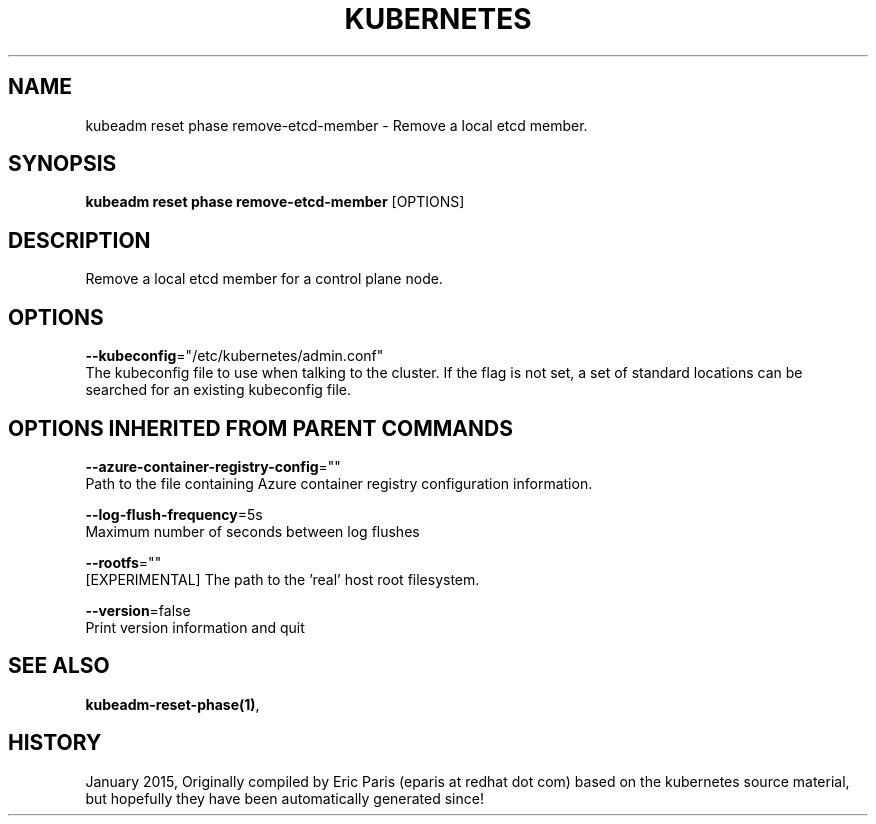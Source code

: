 .TH "KUBERNETES" "1" " kubernetes User Manuals" "Eric Paris" "Jan 2015" 
.nh
.ad l


.SH NAME
.PP
kubeadm reset phase remove\-etcd\-member \- Remove a local etcd member.


.SH SYNOPSIS
.PP
\fBkubeadm reset phase remove\-etcd\-member\fP [OPTIONS]


.SH DESCRIPTION
.PP
Remove a local etcd member for a control plane node.


.SH OPTIONS
.PP
\fB\-\-kubeconfig\fP="/etc/kubernetes/admin.conf"
    The kubeconfig file to use when talking to the cluster. If the flag is not set, a set of standard locations can be searched for an existing kubeconfig file.


.SH OPTIONS INHERITED FROM PARENT COMMANDS
.PP
\fB\-\-azure\-container\-registry\-config\fP=""
    Path to the file containing Azure container registry configuration information.

.PP
\fB\-\-log\-flush\-frequency\fP=5s
    Maximum number of seconds between log flushes

.PP
\fB\-\-rootfs\fP=""
    [EXPERIMENTAL] The path to the 'real' host root filesystem.

.PP
\fB\-\-version\fP=false
    Print version information and quit


.SH SEE ALSO
.PP
\fBkubeadm\-reset\-phase(1)\fP,


.SH HISTORY
.PP
January 2015, Originally compiled by Eric Paris (eparis at redhat dot com) based on the kubernetes source material, but hopefully they have been automatically generated since!
